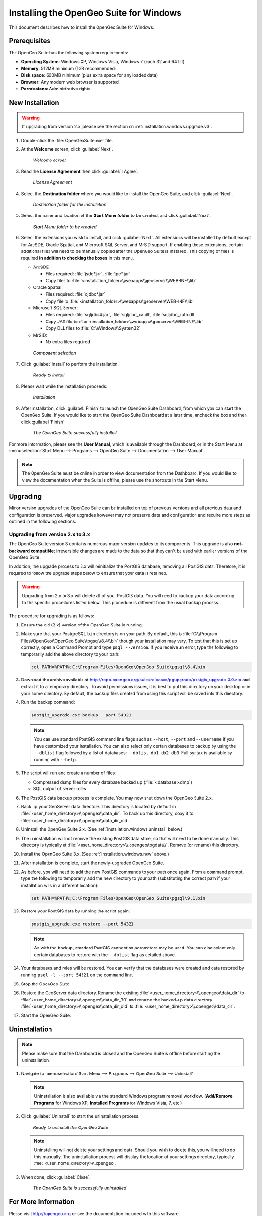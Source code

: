 .. _installation.windows:

Installing the OpenGeo Suite for Windows
========================================

This document describes how to install the OpenGeo Suite for Windows.

Prerequisites
-------------

The OpenGeo Suite has the following system requirements:

* **Operating System**: Windows XP, Windows Vista, Windows 7 (each 32 and 64 bit)
* **Memory**: 512MB minimum (1GB recommended)
* **Disk space**: 600MB minimum (plus extra space for any loaded data)
* **Browser**: Any modern web browser is supported
* **Permissions**: Administrative rights

.. _installation.windows.new:

New Installation
----------------

.. warning:: If upgrading from version 2.x, please see the section on :ref:`installation.windows.upgrade.v3`.

#. Double-click the :file:`OpenGeoSuite.exe` file.

#. At the **Welcome** screen, click :guilabel:`Next`.

   .. figure:: img/welcome.png

      *Welcome screen*

#. Read the **License Agreement** then click :guilabel:`I Agree`.

   .. figure:: img/license.png

      *License Agreement*

#. Select the **Destination folder** where you would like to install the OpenGeo Suite, and click :guilabel:`Next`.

   .. figure:: img/directory.png

      *Destination folder for the installation*

#. Select the name and location of the **Start Menu folder** to be created, and click :guilabel:`Next`.

   .. figure:: img/startmenu.png

      *Start Menu folder to be created*

#. Select the extensions you wish to install, and click :guilabel:`Next`. All extensions will be installed by default except for ArcSDE, Oracle Spatial, and Microsoft SQL Server, and MrSID support. If enabling these extensions, certain additional files will need to be manually copied after the OpenGeo Suite is installed. This copying of files is required **in addition to checking the boxes** in this menu.

   * ArcSDE:

     * Files required: :file:`jsde*.jar`, :file:`jpe*.jar`
     * Copy files to :file:`<installation_folder>\\webapps\\geoserver\\WEB-INF\\lib`

   * Oracle Spatial:

     * Files required: :file:`ojdbc*.jar`
     * Copy file to :file:`<installation_folder>\\webapps\\geoserver\\WEB-INF\\lib`

   * Microsoft SQL Server:

     * Files required: :file:`sqljdbc4.jar`, :file:`sqljdbc_xa.dll`, :file:`sqljdbc_auth.dll`
     * Copy JAR file to :file:`<installation_folder>\\webapps\\geoserver\\WEB-INF\\lib`
     * Copy DLL files to :file:`C:\\Windows\\System32`

   * MrSID:

     * No extra files required


   .. figure:: img/components.png

      *Component selection*

#. Click :guilabel:`Install` to perform the installation.

   .. figure:: img/ready.png

      *Ready to install*

#. Please wait while the installation proceeds.

   .. figure:: img/install.png

      *Installation*

#. After installation, click :guilabel:`Finish` to launch the OpenGeo Suite Dashboard, from which you can start the OpenGeo Suite. If you would like to start the OpenGeo Suite Dashboard at a later time, uncheck the box and then click :guilabel:`Finish`.

   .. figure:: img/finish.png

      *The OpenGeo Suite successfully installed*

For more information, please see the **User Manual**, which is available through the Dashboard, or in the Start Menu at :menuselection:`Start Menu --> Programs --> OpenGeo Suite --> Documentation --> User Manual`.

.. note:: The OpenGeo Suite must be online in order to view documentation from the Dashboard. If you would like to view the documentation when the Suite is offline, please use the shortcuts in the Start Menu.



.. _installation.windows.upgrade:

Upgrading
---------

Minor version upgrades of the OpenGeo Suite can be installed on top of previous versions and all previous data and configuration is preserved. Major upgrades however may not preserve data and configuration and require more steps as outlined in the following sections.

.. _installation.windows.upgrade.v3:

Upgrading from version 2.x to 3.x
~~~~~~~~~~~~~~~~~~~~~~~~~~~~~~~~~

The OpenGeo Suite version 3 contains numerous major version updates to its components. This upgrade is also **not-backward compatible**; irreversible changes are made to the data so that they can't be used with earlier versions of the OpenGeo Suite.

In addition, the upgrade process to 3.x will reinitialize the PostGIS database, removing all PostGIS data. Therefore, it is required to follow the upgrade steps below to ensure that your data is retained.

.. warning:: Upgrading from 2.x to 3.x will delete all of your PostGIS data. You will need to backup your data according to the specific procedures listed below. This procedure is different from the usual backup process.

The procedure for upgrading is as follows:

#. Ensure the old (2.x) version of the OpenGeo Suite is running.
 
#. Make sure that your PostgreSQL ``bin`` directory is on your path. By default, this is :file:`C:\\Program Files\\OpenGeo\\OpenGeo Suite\\pgsql\\8.4\\bin` though your installation may vary. To test that this is set up correctly, open a Command Prompt and type ``psql --version``. If you receive an error, type the following to temporarily add the above directory to your path:

   .. code-block:: console

      set PATH=%PATH%;C:\Program Files\OpenGeo\OpenGeo Suite\pgsql\8.4\bin

#. Download the archive available at http://repo.opengeo.org/suite/releases/pgupgrade/postgis_upgrade-3.0.zip and extract it to a temporary directory. To avoid permissions issues, it is best to put this directory on your desktop or in your home directory. By default, the backup files created from using this script will be saved into this directory.

#. Run the backup command:

   .. code-block:: console

      postgis_upgrade.exe backup --port 54321 

   .. note:: You can use standard PostGIS command line flags such as ``--host``, ``--port`` and ``--username`` if you have customized your installation. You can also select only certain databases to backup by using the ``--dblist`` flag followed by a list of databases:  ``--dblist db1 db2 db3``. Full syntax is available by running with ``--help``.

#. The script will run and create a number of files:

   * Compressed dump files for every database backed up (:file:`<database>.dmp`)
   * SQL output of server roles

#. The PostGIS data backup process is complete. You may now shut down the OpenGeo Suite 2.x.

#. Back up your GeoServer data directory. This directory is located by default in :file:`<user_home_directory>\\.opengeo\\data_dir`. To back up this directory, copy it to :file:`<user_home_directory>\\.opengeo\\data_dir_old`.

#. Uninstall the OpenGeo Suite 2.x. (See :ref:`installation.windows.uninstall` below.)

#. The uninstallation will not remove the existing PostGIS data store, so that will need to be done manually. This directory is typically at :file:`<user_home_directory>\\.opengeo\\pgdata\\`. Remove (or rename) this directory.

#. Install the OpenGeo Suite 3.x. (See :ref:`installation.windows.new` above.)

#. After installation is complete, start the newly-upgraded OpenGeo Suite.

#. As before, you will need to add the new PostGIS commands to your path once again. From a command prompt, type the following to temporarily add the new directory to your path (substituting the correct path if your installation was in a different location):

   .. code-block:: console

      set PATH=%PATH%;C:\Program Files\OpenGeo\OpenGeo Suite\pgsql\9.1\bin

#. Restore your PostGIS data by running the script again:

   .. code-block:: console

      postgis_upgrade.exe restore --port 54321

   .. note:: As with the backup, standard PostGIS connection parameters may be used. You can also select only certain databases to restore with the ``--dblist`` flag as detailed above.

#. Your databases and roles will be restored. You can verify that the databases were created and data restored by running ``psql -l --port 54321`` on the command line.

#. Stop the OpenGeo Suite.

#. Restore the GeoServer data directory. Rename the existing :file:`<user_home_directory>\\.opengeo\\data_dir` to :file:`<user_home_directory>\\.opengeo\\data_dir_30` and rename the backed-up data directory :file:`<user_home_directory>\\.opengeo\\data_dir_old` to :file:`<user_home_directory>\\.opengeo\\data_dir`.

#. Start the OpenGeo Suite.


.. _installation.windows.uninstall:

Uninstallation
--------------

.. note:: Please make sure that the Dashboard is closed and the OpenGeo Suite is offline before starting the uninstallation.

#. Navigate to :menuselection:`Start Menu --> Programs --> OpenGeo Suite --> Uninstall`

   .. note:: Uninstallation is also available via the standard Windows program removal workflow. (**Add/Remove Programs** for Windows XP, **Installed Programs** for Windows Vista, 7, etc.)

#. Click :guilabel:`Uninstall` to start the uninstallation process.

   .. figure:: img/uninstall.png

      *Ready to uninstall the OpenGeo Suite*

   .. note:: Uninstalling will not delete your settings and data. Should you wish to delete this, you will need to do this manually. The uninstallation process will display the location of your settings directory, typically :file:`<user_home_directory>\\.opengeo`.

#. When done, click :guilabel:`Close`.

   .. figure:: img/unfinish.png

      *The OpenGeo Suite is successfully uninstalled*


For More Information
--------------------

Please visit http://opengeo.org or see the documentation included with this software.

